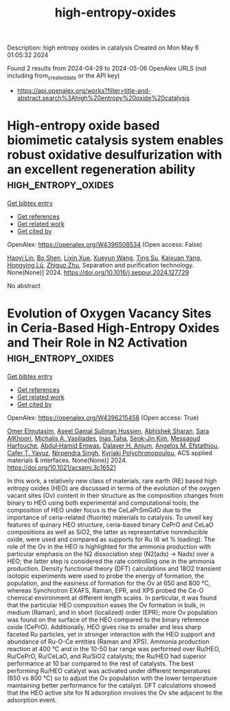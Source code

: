 #+TITLE: high-entropy-oxides
Description: high entropy oxides in catalysis
Created on Mon May  6 01:05:32 2024

Found 2 results from 2024-04-29 to 2024-05-06
OpenAlex URLS (not including from_created_date or the API key)
- [[https://api.openalex.org/works?filter=title-and-abstract.search%3Ahigh%20entropy%20oxide%20catalysis]]

* High-entropy oxide based biomimetic catalysis system enables robust oxidative desulfurization with an excellent regeneration ability  :high_entropy_oxides:
:PROPERTIES:
:UUID: https://openalex.org/W4396508534
:TOPICS: Desulfurization Technologies for Fuels, Catalytic Nanomaterials, Catalytic Reduction of Nitro Compounds
:PUBLICATION_DATE: 2024-04-01
:END:    
    
[[elisp:(doi-add-bibtex-entry "https://doi.org/10.1016/j.seppur.2024.127729")][Get bibtex entry]] 

- [[elisp:(progn (xref--push-markers (current-buffer) (point)) (oa--referenced-works "https://openalex.org/W4396508534"))][Get references]]
- [[elisp:(progn (xref--push-markers (current-buffer) (point)) (oa--related-works "https://openalex.org/W4396508534"))][Get related work]]
- [[elisp:(progn (xref--push-markers (current-buffer) (point)) (oa--cited-by-works "https://openalex.org/W4396508534"))][Get cited by]]

OpenAlex: https://openalex.org/W4396508534 (Open access: False)
    
[[https://openalex.org/A5021686620][Haoyi Lin]], [[https://openalex.org/A5015341679][Bo Shen]], [[https://openalex.org/A5047098061][Lixin Xue]], [[https://openalex.org/A5062410995][Xueyun Wang]], [[https://openalex.org/A5013955092][Ting Su]], [[https://openalex.org/A5052219648][Kaixuan Yang]], [[https://openalex.org/A5069349716][Hongying Lü]], [[https://openalex.org/A5058780747][Zhiguo Zhu]], Separation and purification technology. None(None)] 2024. https://doi.org/10.1016/j.seppur.2024.127729 
     
No abstract    

    

* Evolution of Oxygen Vacancy Sites in Ceria-Based High-Entropy Oxides and Their Role in N2 Activation  :high_entropy_oxides:
:PROPERTIES:
:UUID: https://openalex.org/W4396215458
:TOPICS: Catalytic Nanomaterials, Catalytic Dehydrogenation of Light Alkanes, Solid Oxide Fuel Cells
:PUBLICATION_DATE: 2024-04-29
:END:    
    
[[elisp:(doi-add-bibtex-entry "https://doi.org/10.1021/acsami.3c16521")][Get bibtex entry]] 

- [[elisp:(progn (xref--push-markers (current-buffer) (point)) (oa--referenced-works "https://openalex.org/W4396215458"))][Get references]]
- [[elisp:(progn (xref--push-markers (current-buffer) (point)) (oa--related-works "https://openalex.org/W4396215458"))][Get related work]]
- [[elisp:(progn (xref--push-markers (current-buffer) (point)) (oa--cited-by-works "https://openalex.org/W4396215458"))][Get cited by]]

OpenAlex: https://openalex.org/W4396215458 (Open access: True)
    
[[https://openalex.org/A5062810492][Omer Elmutasim]], [[https://openalex.org/A5000917380][Aseel Gamal Suliman Hussien]], [[https://openalex.org/A5031495778][Abhishek Sharan]], [[https://openalex.org/A5031015784][Sara AlKhoori]], [[https://openalex.org/A5014177788][Michalis A. Vasiliades]], [[https://openalex.org/A5036320221][Inas Taha]], [[https://openalex.org/A5026385956][Seok‐Jin Kim]], [[https://openalex.org/A5073269272][Messaoud Harfouche]], [[https://openalex.org/A5046522347][Abdul‐Hamid Emwas]], [[https://openalex.org/A5037684463][Dalaver H. Anjum]], [[https://openalex.org/A5091258830][Angelos M. Efstathiou]], [[https://openalex.org/A5005092754][Cafer T. Yavuz]], [[https://openalex.org/A5017583868][Nirpendra Singh]], [[https://openalex.org/A5008059915][Kyriaki Polychronopoulou]], ACS applied materials & interfaces. None(None)] 2024. https://doi.org/10.1021/acsami.3c16521 
     
In this work, a relatively new class of materials, rare earth (RE) based high entropy oxides (HEO) are discussed in terms of the evolution of the oxygen vacant sites (Ov) content in their structure as the composition changes from binary to HEO using both experimental and computational tools; the composition of HEO under focus is the CeLaPrSmGdO due to the importance of ceria-related (fluorite) materials to catalysis. To unveil key features of quinary HEO structure, ceria-based binary CePrO and CeLaO compositions as well as SiO2, the latter as representative nonreducible oxide, were used and compared as supports for Ru (6 wt % loading). The role of the Ov in the HEO is highlighted for the ammonia production with particular emphasis on the N2 dissociation step (N2(ads) → Nads) over a HEO; the latter step is considered the rate controlling one in the ammonia production. Density functional theory (DFT) calculations and 18O2 transient isotopic experiments were used to probe the energy of formation, the population, and the easiness of formation for the Ov at 650 and 800 °C, whereas Synchrotron EXAFS, Raman, EPR, and XPS probed the Ce-O chemical environment at different length scales. In particular, it was found that the particular HEO composition eases the Ov formation in bulk, in medium (Raman), and in short (localized) order (EPR); more Ov population was found on the surface of the HEO compared to the binary reference oxide (CePrO). Additionally, HEO gives rise to smaller and less sharp faceted Ru particles, yet in stronger interaction with the HEO support and abundance of Ru-O-Ce entities (Raman and XPS). Ammonia production reaction at 400 °C and in the 10-50 bar range was performed over Ru/HEO, Ru/CePrO, Ru/CeLaO, and Ru/SiO2 catalysts; the Ru/HEO had superior performance at 10 bar compared to the rest of catalysts. The best performing Ru/HEO catalyst was activated under different temperatures (650 vs 800 °C) so to adjust the Ov population with the lower temperature maintaining better performance for the catalyst. DFT calculations showed that the HEO active site for N adsorption involves the Ov site adjacent to the adsorption event.    

    
